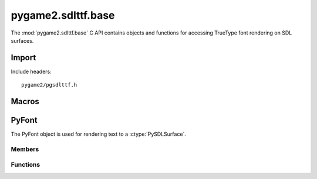 ===================
pygame2.sdlttf.base
===================

The :mod:`pygame2.sdlttf.base` C API contains objects and functions for
accessing TrueType font rendering on SDL surfaces.

Import
------
Include headers::

  pygame2/pgsdlttf.h

.. cfunction:: int import_pygame2_sdlttf_base (void)

  Imports the :mod:`pygame2.sdlttf.base` module. This returns 0 on
  success and -1 on failure.

Macros
------
.. cfunction:: ASSERT_TTF_INIT (retval)

  Checks, whether the ttf subsystem was properly initialised. If
  not, this will set a :exc:`PyExc_PyGameError` and return *retval*.


PyFont
------
.. ctype:: PyFont
.. ctype:: PyFont_Type

The PyFont object is used for rendering text to a :ctype:`PySDLSurface`.

Members
^^^^^^^
.. cmember:: TTF_Font* PyFont.font

  The TTF_Font pointer to access the underlying font.

Functions
^^^^^^^^^^
.. cfunction:: int PyFont_Check (PyObject *obj)

  Returns true, if the argument is a :ctype:`PyFont` or a subclass of
  :ctype:`PyFont`.

.. cfunction:: PyObject* PyFont_New (char *filename, int ptsize)

  Creates a new :ctype:`PyFont` object from the passed TrueType font
  file. *ptsize* specifies the font size (height) in points. On failure,
  this returns NULL.

.. cfunction:: TTF_Font* PyFont_AsFont (PyObject *obj)

  Macro for accessing the *font* member of the :ctype:`PyFont`. This
  does not perform any type or argument checks.
